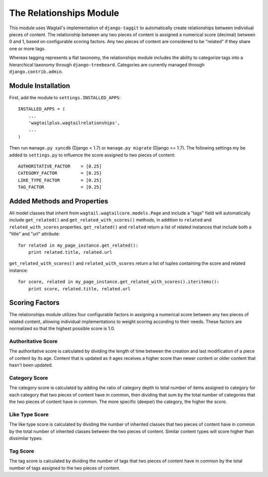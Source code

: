 The Relationships Module
========================

This module uses Wagtail's implementation of ``django-taggit`` to automatically create relationships between individual
pieces of content. The relationship between any two pieces of content is assigned a numerical score (decimal) between
0 and 1, based on configurable scoring factors. Any two pieces of content are considered to be "related" if they
share one or more tags.

Whereas tagging represents a flat taxonomy, the relationships module includes the ability to categorize tags into
a hierarchical taxonomy through ``django-treebeard``. Categories are currently managed through ``django.contrib.admin``.

Module Installation
-------------------
First, add the module to ``settings.INSTALLED_APPS``::

    INSTALLED_APPS = (
        ...
        'wagtailplus.wagtailrelationships',
        ...
    )

Then run ``manage.py syncdb`` (Django < 1.7) or ``manage.py migrate`` (Django >= 1.7). The following settings my
be added to ``settings.py`` to influence the score assigned to two pieces of content::

    AUTHORITATIVE_FACTOR    = [0.25]
    CATEGORY_FACTOR         = [0.25]
    LIKE_TYPE_FACTOR        = [0.25]
    TAG_FACTOR              = [0.25]

Added Methods and Properties
----------------------------
All model classes that inherit from ``wagtail.wagtailcore.models.Page`` and include a "tags" field will automatically
include ``get_related()`` and ``get_related_with_scores()`` methods, in addition to ``related`` and
``related_with_scores`` properties. ``get_related()`` and ``related`` return a list of related instances that include
both a "title" and "url" attribute::

    for related in my_page_instance.get_related():
        print related.title, related.url

``get_related_with_scores()`` and ``related_with_scores`` return a list of tuples containing the score and related
instance::

    for score, related in my_page_instance.get_related_with_scores().iteritems():
        print score, related.title, related.url

Scoring Factors
---------------
The relationships module utilizes four configurable factors in assigning a numerical score between any two pieces
of related content, allowing individual implementations to weight scoring according to their needs. These factors are
normalized so that the highest possible score is 1.0.

Authoritative Score
^^^^^^^^^^^^^^^^^^^
The authoritative score is calculated by dividing the length of time between the creation and last modification of a
piece of content by its age. Content that is updated as it ages receives a higher score than newer content or older
content that hasn't been updated.

Category Score
^^^^^^^^^^^^^^
The category score is calculated by adding the ratio of category depth to total number of items assigned to category
for each category that two pieces of content have in common, then dividing that sum by the total number of categories
that the two pieces of content have in common. The more specific (deeper) the category, the higher the score.

Like Type Score
^^^^^^^^^^^^^^^
The like type score is calculated by dividing the number of inherited classes that two pieces of content have in common
by the total number of inherited classes between the two pieces of content. Similar content types will score higher
than dissimilar types.

Tag Score
^^^^^^^^^
The tag score is calculated by dividing the number of tags that two pieces of content have in common by the total
number of tags assigned to the two pieces of content.